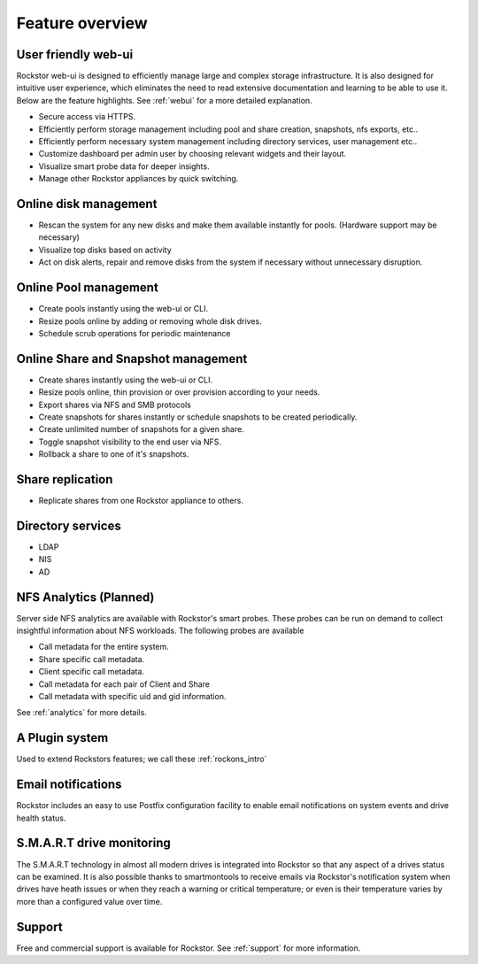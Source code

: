Feature overview
================

User friendly web-ui
--------------------

Rockstor web-ui is designed to efficiently manage large and complex storage
infrastructure. It is also designed for intuitive user experience, which
eliminates the need to read extensive documentation and learning to be able to
use it. Below are the feature highlights. See :ref:`webui` for a more detailed
explanation.

* Secure access via HTTPS.

* Efficiently perform storage management including pool and share
  creation, snapshots, nfs exports, etc..

* Efficiently perform necessary system management including
  directory services, user management etc..

* Customize dashboard per admin user by choosing relevant widgets and their
  layout.

* Visualize smart probe data for deeper insights.

* Manage other Rockstor appliances by quick switching.

Online disk management
----------------------

* Rescan the system for any new disks and make them available instantly for
  pools. (Hardware support may be necessary)

* Visualize top disks based on activity

* Act on disk alerts, repair and remove disks from the system if necessary
  without unnecessary disruption.

Online Pool management
----------------------

* Create pools instantly using the web-ui or CLI.

* Resize pools online by adding or removing whole disk drives.

* Schedule scrub operations for periodic maintenance

Online Share and Snapshot management
------------------------------------

* Create shares instantly using the web-ui or CLI.

* Resize pools online, thin provision or over provision according to your
  needs.

* Export shares via NFS and SMB protocols

* Create snapshots for shares instantly or schedule snapshots to be created
  periodically.

* Create unlimited number of snapshots for a given share.

* Toggle snapshot visibility to the end user via NFS.

* Rollback a share to one of it's snapshots.

Share replication
-----------------

* Replicate shares from one Rockstor appliance to others.

Directory services
------------------

* LDAP

* NIS

* AD

NFS Analytics (Planned)
-----------------------

Server side NFS analytics are available with Rockstor's smart probes. These
probes can be run on demand to collect insightful information about NFS
workloads. The following probes are available

* Call metadata for the entire system.

* Share specific call metadata.

* Client specific call metadata.

* Call metadata for each pair of Client and Share

* Call metadata with specific uid and gid information.

See :ref:`analytics` for more details.

A Plugin system
---------------

Used to extend Rockstors features; we call these :ref:`rockons_intro`

Email notifications
-------------------

Rockstor includes an easy to use Postfix configuration facility to enable email
notifications on system events and drive health status.

S.M.A.R.T drive monitoring
--------------------------

The S.M.A.R.T technology in almost all modern drives is integrated
into Rockstor so that any aspect of a drives status can be examined. It is also
possible thanks to smartmontools to receive emails via Rockstor's notification
system when drives have heath issues or when they reach a warning or critical
temperature; or even is their temperature varies by more than a configured
value over time.

Support
-------

Free and commercial support is available for Rockstor. See :ref:`support` for
more information.


